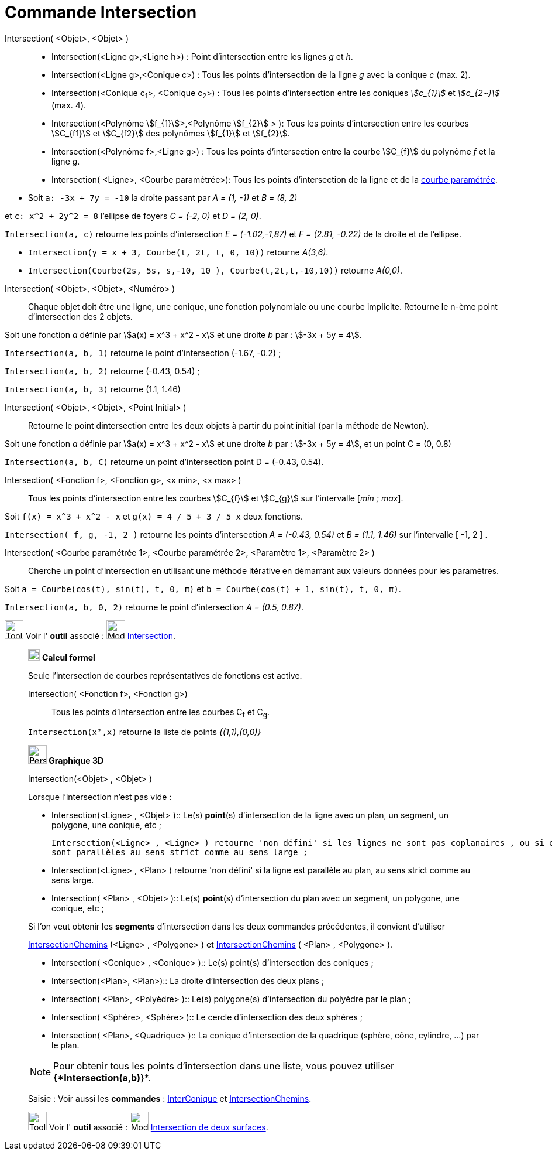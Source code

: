 = Commande Intersection
:page-en: commands/Intersect
ifdef::env-github[:imagesdir: /fr/modules/ROOT/assets/images]

Intersection( <Objet>, <Objet> )::
  * Intersection(<Ligne g>,<Ligne h>) : Point d’intersection entre les lignes _g_ et _h_.
  * Intersection(<Ligne g>,<Conique c>) : Tous les points d’intersection de la ligne _g_ avec la conique _c_ (max. 2).
  * Intersection(<Conique c~1~>, <Conique c~2~>) : Tous les points d’intersection entre les coniques _stem:[c_{1}]_ et _stem:[c_{2~}]_   (max. 4).
  * Intersection(<Polynôme stem:[f_{1}]>,<Polynôme stem:[f_{2}] > ): Tous les points d’intersection entre les courbes stem:[C_{f1}] et stem:[C_{f2}] des polynômes stem:[f_{1}] et stem:[f_{2}].
  * Intersection(<Polynôme f>,<Ligne g>) : Tous les points d’intersection entre la courbe stem:[C_{f}] du polynôme _f_ et la ligne _g_.
  * Intersection( <Ligne>, <Courbe paramétrée>): Tous les points d’intersection de la ligne et de la
  xref:/Courbes.adoc[courbe paramétrée].

[EXAMPLE]
====

* Soit `++a: -3x + 7y = -10++` la droite passant par _A = (1, -1)_ et _B = (8, 2)_ 

et `++c: x^2 + 2y^2 = 8++` l'ellipse de foyers _C = (-2, 0)_ et _D = (2, 0)_.

`++Intersection(a, c)++` retourne les points d'intersection _E = (-1.02,-1,87)_ et _F = (2.81, -0.22)_ de la droite et de l'ellipse.


* `++Intersection(y = x + 3, Courbe(t, 2t, t, 0, 10))++` retourne _A(3,6)_.


* `++Intersection(Courbe(2s, 5s, s,-10, 10 ), Courbe(t,2t,t,-10,10))++` retourne _A(0,0)_.

====

Intersection( <Objet>, <Objet>, <Numéro> )::

Chaque objet doit être une ligne, une conique, une fonction polynomiale ou une courbe implicite.
Retourne le n-ème point d'intersection des 2 objets.

[EXAMPLE]
====
Soit une fonction _a_ définie par stem:[a(x) = x^3 + x^2 - x] et une droite _b_ par : stem:[-3x + 5y = 4].

`++Intersection(a, b, 1)++` retourne le point d'intersection (-1.67, -0.2) ;

`++Intersection(a, b, 2)++` retourne (-0.43, 0.54) ;

`++Intersection(a, b, 3)++` retourne (1.1, 1.46)

====

Intersection( <Objet>, <Objet>, <Point Initial> )::
  Retourne le point dintersection entre les deux objets à partir du point initial (par la méthode de Newton).

[EXAMPLE]
====
Soit une fonction _a_ définie par stem:[a(x) = x^3 + x^2 - x] et une droite _b_ par : stem:[-3x + 5y = 4], et un point C = (0, 0.8)


`++Intersection(a, b, C)++` retourne un point d'intersection point D = (-0.43, 0.54).
====


Intersection( <Fonction f>, <Fonction g>, <x min>, <x max> )::
  Tous les points d’intersection entre les courbes stem:[C_{f}] et stem:[C_{g}] sur l'intervalle [_min ; max_].

[EXAMPLE]
====

Soit `++f(x) = x^3 + x^2 - x++` et `++g(x) = 4 / 5 + 3 / 5 x++` deux fonctions.

`++Intersection( f, g, -1, 2 )++` retourne les points d'intersection _A = (-0.43, 0.54)_ et _B = (1.1, 1.46)_ sur l'intervalle [ -1, 2 ] .

====

Intersection( <Courbe paramétrée 1>, <Courbe paramétrée 2>, <Paramètre 1>, <Paramètre 2> )::
  Cherche un point d'intersection en utilisant une méthode itérative en démarrant aux valeurs données pour les
  paramètres.

[EXAMPLE]
====

Soit `++a = Courbe(cos(t), sin(t), t, 0, π)++` et `++b = Courbe(cos(t) + 1, sin(t), t, 0, π)++`.


`++Intersection(a, b, 0, 2)++` retourne le point d'intersection _A = (0.5, 0.87)_.

====

image:Tool_tool.png[Tool tool.png,width=32,height=32] Voir l' *outil* associé : image:Mode_intersect.png[Mode
intersect.png,width=32,height=32] xref:/tools/Intersection.adoc[Intersection].

_____________________________________________________________

image:20px-Menu_view_cas.svg.png[Menu view cas.svg,width=20,height=20] *Calcul formel*

Seule l'intersection de courbes représentatives de fonctions est active.

Intersection( <Fonction f>, <Fonction g>)::
  Tous les points d’intersection entre les courbes C~f~ et C~g~.

[EXAMPLE]
====

`++Intersection(x²,x)++` retourne la liste de points _{(1,1),(0,0)}_

====

_____________________________________________________________


_____________________________________________________________

*image:32px-Perspectives_algebra_3Dgraphics.svg.png[Perspectives algebra 3Dgraphics.svg,width=32,height=32] Graphique
3D*

Intersection(<Objet> , <Objet> )::


[EXAMPLE]
====

Lorsque l'intersection n'est pas vide :

  ** Intersection(<Ligne> , <Objet> )::
  Le(s) *point*(s) d'intersection de la ligne avec un plan, un segment, un polygone, une conique, etc ;
  

  Intersection(<Ligne> , <Ligne> ) retourne 'non défini' si les lignes ne sont pas coplanaires , ou si elles
  sont parallèles au sens strict comme au sens large ;

  ** Intersection(<Ligne> , <Plan> ) retourne 'non défini' si la ligne est parallèle au plan, au sens strict comme au sens large.

  ** Intersection( <Plan> , <Objet> )::
  Le(s) *point*(s) d'intersection du plan avec un segment, un polygone, une conique, etc ;
  
Si l'on veut obtenir les *segments* d'intersection dans les deux commandes précédentes, il convient d'utiliser

xref:/commands/IntersectionChemins.adoc[IntersectionChemins] (<Ligne> , <Polygone> ) et xref:/commands/IntersectionChemins.adoc[IntersectionChemins] ( <Plan> ,  <Polygone> ).

  ** Intersection( <Conique> , <Conique> )::
  Le(s) point(s) d'intersection des coniques ;

  ** Intersection(<Plan>, <Plan>)::
  La droite d'intersection des deux plans ;

  ** Intersection( <Plan>, <Polyèdre> )::
  Le(s) polygone(s) d'intersection du polyèdre par le plan ;

  ** Intersection( <Sphère>, <Sphère> )::
  Le cercle d'intersection des deux sphères ;

  ** Intersection( <Plan>, <Quadrique> )::
  La conique d'intersection de la quadrique (sphère, cône, cylindre, ...) par le plan.
====

[NOTE]
====
Pour obtenir tous les points d'intersection dans une liste, vous pouvez utiliser *{*Intersection(a,b)*}*.

====

[.kcode]#Saisie :# Voir aussi les *commandes* : xref:/commands/InterConique.adoc[InterConique] et xref:/commands/IntersectionChemins.adoc[IntersectionChemins].



image:Tool_tool.png[Tool tool.png,width=32,height=32] Voir l' *outil* associé : image:Mode_intersectioncurve.png[Mode
intersectioncurve.png,width=32,height=32] xref:/tools/Intersection_de_deux_surfaces.adoc[Intersection de deux surfaces].

